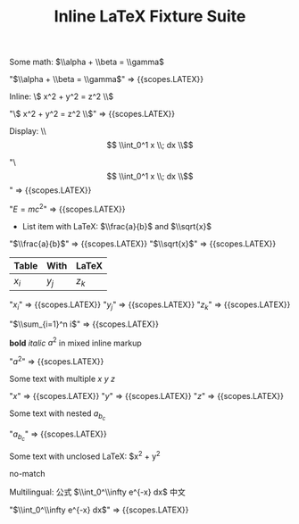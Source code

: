 #+TITLE: Inline LaTeX Fixture Suite

#+NAME: Simple inline math
#+BEGIN_FIXTURE
Some math: $\\alpha + \\beta = \\gamma$
#+END_FIXTURE
#+EXPECTED: :type scope
"$\\alpha + \\beta = \\gamma$" => {{scopes.LATEX}}

#+NAME: Inline parentheses math
#+BEGIN_FIXTURE
Inline: \\( x^2 + y^2 = z^2 \\\)
#+END_FIXTURE
#+EXPECTED: :type scope
"\\( x^2 + y^2 = z^2 \\\)" => {{scopes.LATEX}}

#+NAME: Display math
#+BEGIN_FIXTURE
Display: \\\[ \\int_0^1 x \\; dx \\\]
#+END_FIXTURE
#+EXPECTED: :type scope
"\\[ \\int_0^1 x \\; dx \\\]" => {{scopes.LATEX}}

#+NAME: Headline with inline LaTeX
#+BEGIN_FIXTURE
* Headline with inline LaTeX $E=mc^2$
#+END_FIXTURE
#+EXPECTED: :type scope
"$E=mc^2$" => {{scopes.LATEX}}

#+NAME: List item with LaTeX
#+BEGIN_FIXTURE
- List item with LaTeX: $\\frac{a}{b}$ and $\\sqrt{x}$
#+END_FIXTURE
#+EXPECTED: :type scope
"$\\frac{a}{b}$" => {{scopes.LATEX}}
"$\\sqrt{x}$" => {{scopes.LATEX}}

#+NAME: Table cell with LaTeX
#+BEGIN_FIXTURE
| Table | With | LaTeX |
|-------+------+-------|
| $x_i$ | $y_j$ | $z_k$ |
#+END_FIXTURE
#+EXPECTED: :type scope
"$x_i$" => {{scopes.LATEX}}
"$y_j$" => {{scopes.LATEX}}
"$z_k$" => {{scopes.LATEX}}

#+NAME: Comment with LaTeX
#+BEGIN_FIXTURE
# This is a comment with LaTeX $\\sum_{i=1}^n i$
#+END_FIXTURE
#+EXPECTED: :type scope
"$\\sum_{i=1}^n i$" => {{scopes.LATEX}}

#+NAME: Inline mixed with markup
#+BEGIN_FIXTURE
*bold* /italic/ $a^2$ in mixed inline markup
#+END_FIXTURE
#+EXPECTED: :type scope
"$a^2$" => {{scopes.LATEX}}

#+NAME: Multiple inline maths on one line
#+BEGIN_FIXTURE
Some text with multiple $x$ $y$ $z$
#+END_FIXTURE
#+EXPECTED: :type scope
"$x$" => {{scopes.LATEX}}
"$y$" => {{scopes.LATEX}}
"$z$" => {{scopes.LATEX}}

#+NAME: Nested subscripts and superscripts
#+BEGIN_FIXTURE
Some text with nested $a_{b_{c}}$
#+END_FIXTURE
#+EXPECTED: :type scope
"$a_{b_{c}}$" => {{scopes.LATEX}}

#+NAME: Unclosed LaTeX should not match
#+BEGIN_FIXTURE
Some text with unclosed LaTeX: $x^2 + y^2
#+END_FIXTURE
#+EXPECTED: :type regex :name latexRegex
no-match

#+NAME: Multilingual with LaTeX
#+BEGIN_FIXTURE
Multilingual: 公式 $\\int_0^\\infty e^{-x} dx$ 中文
#+END_FIXTURE
#+EXPECTED: :type scope
"$\\int_0^\\infty e^{-x} dx$" => {{scopes.LATEX}}
